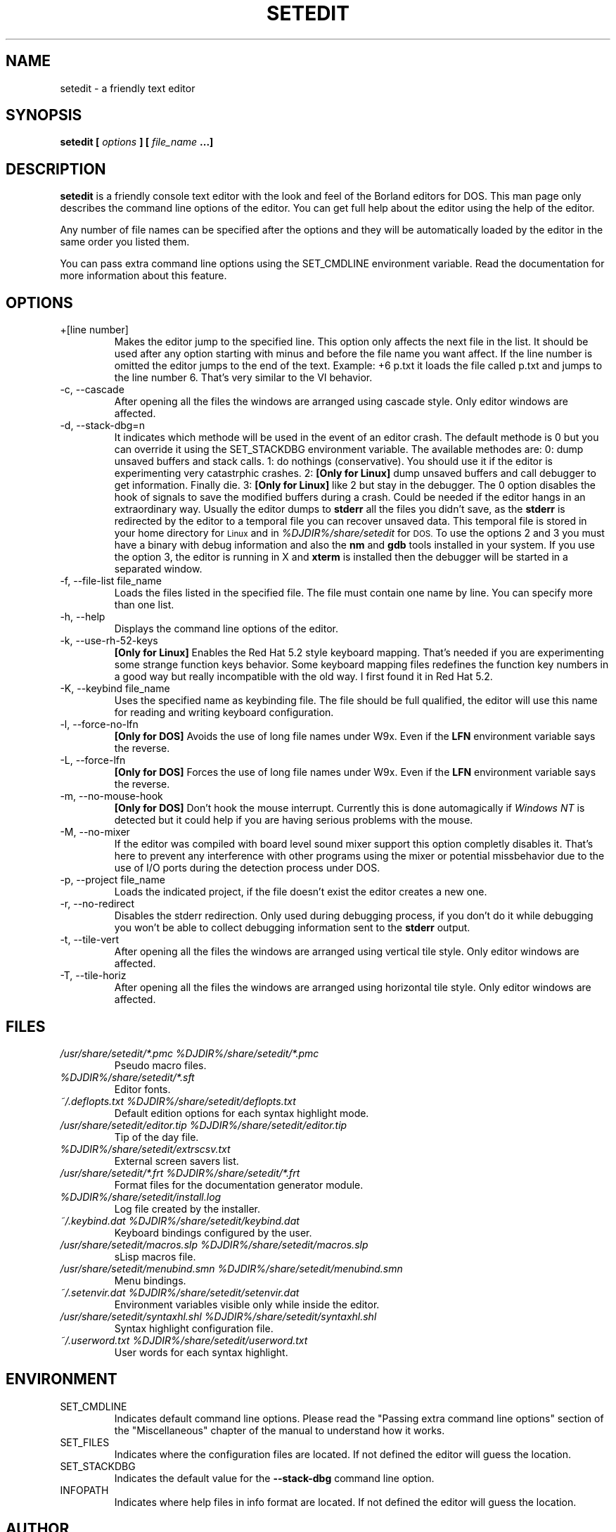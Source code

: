 .\" Process this file with
.\" groff -man -Tascii setedit.man
.\"
.TH SETEDIT 1 "SEPTEMBER 2001" "v0.4.47"
.SH NAME
setedit \- a friendly text editor
.SH SYNOPSIS
.B setedit [
.I options
.B ] [
.I file_name
.B ...]
.SH DESCRIPTION
.B setedit
is a friendly console text editor with the look and feel of the Borland
editors for DOS. This man page only describes the command line options of
the editor. You can get full help about the editor using the help of the
editor.
.PP
Any number of file names can be specified after the options and they will be
automatically loaded by the editor in the same order you listed them.
.PP
You can pass extra command line options using the SET_CMDLINE environment
variable. Read the documentation for more information about this feature.
.SH OPTIONS
.IP "+[line number]"
Makes the editor jump to the specified line. This option only affects the
next file in the list. It should be used after any option starting
with minus and before the file name you want affect. If the line number is
omitted the editor jumps to the end of the text. Example: +6 p.txt it loads
the file called p.txt and jumps to the line number 6. That's very similar to
the VI behavior.
.IP "-c, --cascade"
After opening all the files the windows are arranged using cascade style.
Only editor windows are affected.
.IP "-d, --stack-dbg=n"
It indicates which methode will be used in the event of an editor crash.
The default methode is 0 but you can override it using the SET_STACKDBG
environment variable. The available methodes are:
0: dump unsaved buffers and stack calls.
1: do nothings (conservative). You should use it if the editor is
experimenting very catastrphic crashes.
2:
.B "[Only for Linux]"
dump unsaved buffers and call debugger to get information. Finally die.
3:
.B "[Only for Linux]"
like 2 but stay in the debugger.
The 0 option disables the hook of signals to save the modified buffers
during a crash. Could be needed if the editor hangs in an extraordinary
way. Usually the editor dumps to
.B stderr
all the files you didn't save, as the
.B stderr
is redirected by the editor to a temporal file you can recover unsaved data.
This temporal file is stored in your home directory for
.SM Linux
and in
.I %DJDIR%/share/setedit
for
.SM DOS.
To use the options 2 and 3 you must have a binary with debug information
and also the
.B nm
and
.B gdb
tools installed in your system. If you use the option 3, the editor is
running in X and
.B xterm
is installed then the debugger will be started in a separated window.
.IP "-f, --file-list file_name"
Loads the files listed in the specified file. The file must contain one name
by line. You can specify more than one list.
.IP "-h, --help"
Displays the command line options of the editor.
.IP "-k, --use-rh-52-keys"
.B "[Only for Linux]"
Enables the Red Hat 5.2 style keyboard mapping. That's needed if you are
experimenting some strange function keys behavior. Some keyboard mapping
files redefines the function key numbers in a good way but really
incompatible with the old way. I first found it in Red Hat 5.2.
.IP "-K, --keybind file_name"
Uses the specified name as keybinding file. The file should be full
qualified, the editor will use this name for reading and writing keyboard
configuration.
.IP "-l, --force-no-lfn"
.B "[Only for DOS]"
Avoids the use of long file names under W9x. Even if the
.B LFN
environment variable says the reverse.
.IP "-L, --force-lfn"
.B "[Only for DOS]"
Forces the use of long file names under W9x. Even if the
.B LFN
environment variable says the reverse.
.IP "-m, --no-mouse-hook"
.B "[Only for DOS]"
Don't hook the mouse interrupt. Currently this is done automagically if
.I "Windows NT"
is detected but it could help if you are having serious problems with the
mouse.
.IP "-M, --no-mixer"
If the editor was compiled with board level sound mixer support this option
completly disables it. That's here to prevent any interference with other
programs using the mixer or potential missbehavior due to the use of I/O
ports during the detection process under DOS.
.IP "-p, --project file_name"
Loads the indicated project, if the file doesn't exist the editor creates
a new one.
.IP "-r, --no-redirect"
Disables the stderr redirection. Only used during debugging process, if you
don't do it while debugging you won't be able to collect debugging
information sent to the
.B stderr
output.
.IP "-t, --tile-vert"
After opening all the files the windows are arranged using vertical tile
style. Only editor windows are affected.
.IP "-T, --tile-horiz"
After opening all the files the windows are arranged using horizontal tile
style. Only editor windows are affected.
.SH FILES
.I "/usr/share/setedit/*.pmc %DJDIR%/share/setedit/*.pmc"
.RS
Pseudo macro files.
.RE
.I "%DJDIR%/share/setedit/*.sft"
.RS
Editor fonts.
.RE
.I "~/.deflopts.txt %DJDIR%/share/setedit/deflopts.txt"
.RS
Default edition options for each syntax highlight mode.
.RE
.I "/usr/share/setedit/editor.tip %DJDIR%/share/setedit/editor.tip"
.RS
Tip of the day file.
.RE
.I "%DJDIR%/share/setedit/extrscsv.txt"
.RS
External screen savers list.
.RE
.I "/usr/share/setedit/*.frt %DJDIR%/share/setedit/*.frt"
.RS
Format files for the documentation generator module.
.RE
.I "%DJDIR%/share/setedit/install.log"
.RS
Log file created by the installer.
.RE
.I "~/.keybind.dat %DJDIR%/share/setedit/keybind.dat"
.RS
Keyboard bindings configured by the user.
.RE
.I "/usr/share/setedit/macros.slp %DJDIR%/share/setedit/macros.slp"
.RS
sLisp macros file.
.RE
.I "/usr/share/setedit/menubind.smn %DJDIR%/share/setedit/menubind.smn"
.RS
Menu bindings.
.RE
.I "~/.setenvir.dat %DJDIR%/share/setedit/setenvir.dat"
.RS
Environment variables visible only while inside the editor.
.RE
.I "/usr/share/setedit/syntaxhl.shl %DJDIR%/share/setedit/syntaxhl.shl"
.RS
Syntax highlight configuration file.
.RE
.I "~/.userword.txt %DJDIR%/share/setedit/userword.txt"
.RS
User words for each syntax highlight.
.SH ENVIRONMENT
.IP SET_CMDLINE
Indicates default command line options. Please read the "Passing extra
command line options" section of the "Miscellaneous" chapter of the
manual to understand how it works.
.IP SET_FILES
Indicates where the configuration files are located. If not defined the
editor will guess the location.
.IP SET_STACKDBG
Indicates the default value for the
.B --stack-dbg
command line option.
.IP INFOPATH
Indicates where help files in info format are located. If not defined the
editor will guess the location.
.SH AUTHOR
Salvador Eduardo Tropea <salvador@inti.gov.ar>
